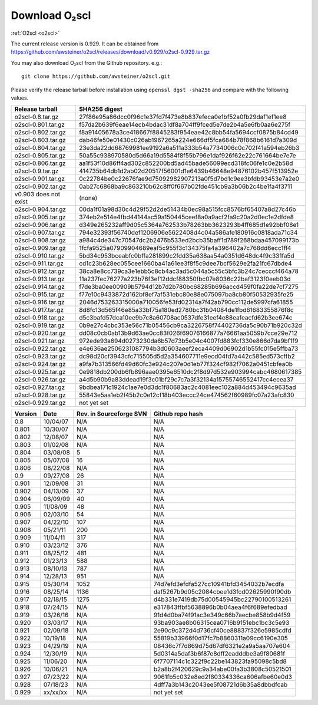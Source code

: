 Download O₂scl
==============

:ref:`O2scl <o2scl>`

The current release version is 0.929. It can be obtained
from
https://github.com/awsteiner/o2scl/releases/download/v0.929/o2scl-0.929.tar.gz

You may also download O₂scl from the Github repository. e.g.::

  git clone https://github.com/awsteiner/o2scl.git

.. To
   obtain the most recent development version (0.928a1), use, 

Please verify the release tarball before installation using ``openssl
dgst -sha256`` and compare with the following values.

.. MD5 sum results: This isn't in the documentation,
   but I keep the list here up-to-date.

   ===================== ================================
   Release tarball       MD5 sum
   ===================== ================================
   o2scl-0.8.tar.gz      ab15fa71b8a7f4329e7dab98eaaa2898
   o2scl-0.801.tar.gz    3bc753c8b55ec78ceeb2a3b85b713d2b
   o2scl-0.802.tar.gz    cc47b07799fe134640c41b66397363c2
   o2scl-0.803.tar.gz    9fe47a9746fa58c719765f6b0f07d571
   o2scl-0.804.tar.gz    0ba9a3cb664a1314887c058dd9ce44cc
   o2scl-0.805.tar.gz    d734e2b4f02ad56af815e7890df3a325
   o2scl-0.806.tar.gz    ec622a4df36cb0ac99502616066798e6
   o2scl-0.9.tar.gz      4acab40f80cac4bd2278edb5bba67a25
   o2scl-0.901.tar.gz    df6b0cb898535429452fb4d29fbea089
   o2scl-0.902.tar.gz    36f2595c5efddb36efc429b5309d4879
   v0.903 does not exist (none)
   o2scl-0.904.tar.gz    60e1a4375a965a51adebeae45668b687
   o2scl-0.905.tar.gz    eb1cce07ae5b5faeb90e635d0c5f3be3
   o2scl-0.906.tar.gz    d1043bb0c5ef9ad02e624b41be518a9f
   o2scl-0.907.tar.gz    f9d75ef52abab0a8ce25cbe8b9f3d5ff
   o2scl-0.908.tar.gz    3ac8de3ce7225b105566f15c5ecb8605
   o2scl-0.909.tar.gz    667d3af00a89f446be1e1b439e3dc33f
   o2scl-0.910.tar.gz    0b6f90b4dd2a46bc3bdbd9de1886d2a0
   o2scl-0.911.tar.gz    f9ced431653313ffea9cbe806d6900e1
   o2scl-0.912.tar.gz    345dbb02482608c876beda083a87b71d
   o2scl-0.913.tar.gz    ce9d3c5b84e4de8a66d1a4f307e1121e
   o2scl-0.914.tar.gz    c5a5847d8c97889e6315af72d054eac8
   o2scl-0.915.tar.gz    44b2410e26d6fe764f20a6b9b5421510
   o2scl-0.916.tar.gz    748a2bb1ebc5169f1d6ba36b6e64b40c
   o2scl-0.917.tar.gz    cedd7c408574c643d7e829a14542e814
   o2scl-0.918.tar.gz    5749e0fe55c6837fcd1f975ecc307bfb  
   o2scl-0.919.tar.gz    3bf931cd743f58a7fdf2e8af8044848b
   o2scl-0.920.tar.gz    9796a74f5e3d8eda13b7d55f5871941b
   o2scl-0.921.tar.gz    bc58909f869cd2931b03cec1d8bb85ea
   o2scl-0.922.tar.gz    12a531f652d299af213a5f1f9bc46866
   o2scl-0.923.tar.gz    7896282e992b9be41797d25bb8ac697d
   o2scl-0.924.tar.gz    1c0175b80a86bcbff8d25294415409f8
   o2scl-0.925.tar.gz    17e1e979297ed3778f5a957aa500bfec
   o2scl-0.926.tar.gz    afe826ac5366810eecb7c7303a2a9f49
   o2scl-0.927.tar.gz    201cec9ccbcf11bf704a824c774e6db2
   o2scl-0.928.tar.gz    16b5c2f2b1d2d3edea571a1108a11ceb
   o2scl-0.929.tar.gz    not yet set
   ===================== ================================

===================== ================================================================
Release tarball       SHA256 digest
===================== ================================================================
o2scl-0.8.tar.gz      27f86e95a86dcc0f96c1e37fd7f473e8b837efeca0e1bf52a0fb29daf1ef1ee8
o2scl-0.801.tar.gz    f57da2b639f6eae14ecb4bdac31df8a704ff9fced5e7de2b4a5e6fb0aa6e275f
o2scl-0.802.tar.gz    f8a91405678a3ce418667f8845283f954eae42c8bb54fa5694ccf0875b84cd49
o2scl-0.803.tar.gz    dab46fe50e01430c026ab1967265a224e666df5fca684b78f868b6161d7a309d
o2scl-0.804.tar.gz    23e3da22dd68769981ee9192a6a511a333b54a7734006c0c702f41a594eb26b3
o2scl-0.805.tar.gz    50a55c938970580d5d66a19d5584f8f55b796e1daf926f62e22c761664be7e7e
o2scl-0.806.tar.gz    aa1f53f10d86ff4ad302c852200bd5ad45bade56099ecd318fc06fe1c0e2b58d
o2scl-0.9.tar.gz      414735b64db1d2ab02d20517f56001d1e6439b46648e94876102b457f513952e
o2scl-0.901.tar.gz    0c22784be0c22676fae9d75092982907213a0f5d7bd1c9ee3bfdb93453e7a2e0
o2scl-0.902.tar.gz    0ab27c6868ba9c863210b62c8ff0f667b02fde451cb9a3b06b2c4be1fa4f3711
v0.903 does not exist (none)
o2scl-0.904.tar.gz    00da1f01a98d30c4d29f52d2de51434b0ec98a515fcc8576bf65407a8d27c46b
o2scl-0.905.tar.gz    374eb2e514e4fbd44144ac59a150445ceef8a0a9acf2fa9c20a2d0ec1e2dfde8
o2scl-0.906.tar.gz    d349e265232aff9d05c5364a762533b78263bb3623293b4ff685d1e92bbf08e1
o2scl-0.907.tar.gz    794e32393f56740def1206906e5622408d4c04a586afe180916c0818ada71c34
o2scl-0.908.tar.gz    a984c4de347c70547dc2b2476b533ed2bcb35baff1d789f268bdaa457099173b
o2scl-0.909.tar.gz    1fcfa9525a07909904689eaf5c955f3c134375fa4a396402a7c768dd6ecc1ff4
o2scl-0.910.tar.gz    5bd34c953bceabfc0bffa281899c2fdd35a638aa54a0351d648dc4f9c331fa5d
o2scl-0.911.tar.gz    cd1c23b628ec055cee1660ba41a61ee3f8f5c9dee7bcf5629e2fa21fc67dbde4
o2scl-0.912.tar.gz    38ca8e8cc739ca3e1ebb5c8cb4ac3ad5c044a5c55c5bfc3b24c7cecccf464a78
o2scl-0.913.tar.gz    11a237fec76277a223b76f3ef12ddcf88350fbc07e8036c22baf3123f0eeb03d
o2scl-0.914.tar.gz    f7de3ba0ee00909b5794d12b7d2b780bc68285b696accd459f0fa22de7cf7275
o2scl-0.915.tar.gz    f77e10c9433872d162bf8ef7af531ebc80e88e075097ba8cb80f50532935fe25
o2scl-0.916.tar.gz    2046d753263315000a710056fe53fd02314a7f42ab790cc112de5997cfa61855
o2scl-0.917.tar.gz    8d8fc13d565f46e85a33bf75a180ed2780bc31b04084de1fbd61683355876f8c
o2scl-0.918.tar.gz    d5c3bafd57dca10ee9b7c8a60708ac0537dfe31eef4e88eafeacfd62b3ee674c
o2scl-0.919.tar.gz    0b9e27c4cbc353e56c71b05456cb9ca3226758f74402736da5c90b71b920c32d
o2scl-0.920.tar.gz    dd08c0cb0ab13b9d63ae0cc83f026f69076166877a76661aa5059b7cce29e712
o2scl-0.921.tar.gz    972ede93a694d0273230da6b57d73b5e04c4007fd883fcf330e866d7da9bf1f9
o2scl-0.922.tar.gz    e4e636ae2506231087794b3d0603aeef2eca4409d06902d1b55fc015e5ffba73
o2scl-0.923.tar.gz    dc98d20cf3943cfc715505d5d2a354607711e9ecd04fd7a442c585ed573cffb2
o2scl-0.924.tar.gz    a9fa7b313566fd49d60fc3e924c207e0d1eb77f324cf982f7062a0451cbfea0b
o2scl-0.925.tar.gz    0e9818db200db6fb896aae0395e6510dc2f8d97d532e903994cabc4680617385
o2scl-0.926.tar.gz    a4d5b90b9a83ddead19f3c01bf29c7c7a3f32134a15755746552417cc4ecea37
o2scl-0.927.tar.gz    9bdbea171c1924c1ae7e0d3dc1f80683ac2c4081eec102a884d453494c9635ad
o2scl-0.928.tar.gz    55843e5aa1eb2f45b2c0e12cf18b403eccc24ce474562f60989fc07a23afc830
o2scl-0.929.tar.gz    not yet set
===================== ================================================================

======== ========== ========================= ==================
Version   Date       Rev. in Sourceforge SVN   Github repo hash                        
======== ========== ========================= ==================
0.8       10/04/07   N/A                       N/A                          
0.801     10/30/07   N/A                       N/A 
0.802     12/08/07   N/A                       N/A                                     
0.803     01/02/08   N/A                       N/A                                     
0.804     03/08/08   5                         N/A                                     
0.805     05/07/08   16                        N/A                                     
0.806     08/22/08   N/A                       N/A                                     
0.9       09/27/08   26                        N/A                                     
0.901     12/09/08   31                        N/A                                     
0.902     04/13/09   37                        N/A                                     
0.904     06/09/09   40                        N/A                                     
0.905     11/08/09   48                        N/A                                     
0.906     02/03/10   54                        N/A                                     
0.907     04/22/10   107                       N/A                                     
0.908     05/21/11   200                       N/A                                     
0.909     11/04/11   317                       N/A                                     
0.910     03/23/12   376                       N/A                                     
0.911     08/25/12   481                       N/A                                     
0.912     01/23/13   588                       N/A                                     
0.913     08/10/13   787                       N/A                                     
0.914     12/28/13   951                       N/A                                      
0.915     05/30/14   1052                      74d7efd3efdfa527cc10941bfd3454032b7ecdfa
0.916     08/25/14   1136                      daf5267b9d05c2084cbee1d3fcd02625990f90db
0.917     02/18/15   1275                      d4b331e7419db75d00545945bc22790100513261
0.918     07/24/15   N/A                       e317843ffbf5638896b0b04aea4f6f689efedbad
0.919     03/26/16   N/A                       91d4d0ba74f91ac3e349c66b7aecbe858b9d4f59
0.920     03/03/17   N/A                       93ba903ae8b06315cea0716b9151ebc1bc3c5e93
0.921     02/09/18   N/A                       2e90c9c372d4d736cf40ce88837f326e5985cdfd
0.922     10/19/18   N/A                       55819b33966f0d17fc7b8860311a09cc6190e305
0.923     04/29/19   N/A                       08436c7f7d869d75d67df6321e2a9a5aa707e604
0.924     12/30/19   N/A                       5d0314a5daf3b6f87e8dff2eadddbe3a9f80681f
0.925     11/06/20   N/A                       6f7707114c1c322f9c22be143823fa95098c5bd8
0.926     10/06/21   N/A                       b2a8b2f420629c9a34abe00fa3b3808c50521501
0.927     07/23/22   N/A                       9061fb5c032e8ed2f80334336ca606afbe60e0d3
0.928     07/18/23   N/A                       4dff7a3b143c2043ee5f08721d6b35a8dbbdfcab
0.929     xx/xx/xx   N/A                       not yet set
======== ========== ========================= ==================

